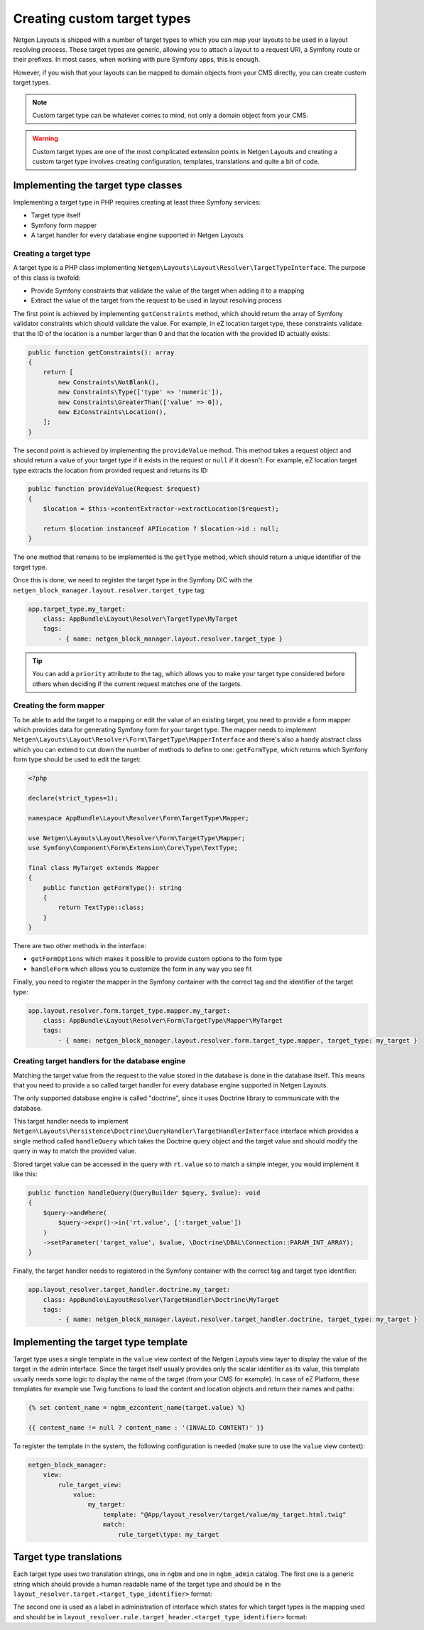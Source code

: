 Creating custom target types
============================

Netgen Layouts is shipped with a number of target types to which you can map
your layouts to be used in a layout resolving process. These target types are
generic, allowing you to attach a layout to a request URI, a Symfony route or
their prefixes. In most cases, when working with pure Symfony apps, this is
enough.

However, if you wish that your layouts can be mapped to domain objects from your
CMS directly, you can create custom target types.

.. note::

    Custom target type can be whatever comes to mind, not only a domain object
    from your CMS.

.. warning::

    Custom target types are one of the most complicated extension points in
    Netgen Layouts and creating a custom target type involves creating
    configuration, templates, translations and quite a bit of code.

Implementing the target type classes
------------------------------------

Implementing a target type in PHP requires creating at least three Symfony
services:

* Target type itself
* Symfony form mapper
* A target handler for every database engine supported in Netgen Layouts

Creating a target type
~~~~~~~~~~~~~~~~~~~~~~

A target type is a PHP class implementing
``Netgen\Layouts\Layout\Resolver\TargetTypeInterface``. The purpose of this
class is twofold:

* Provide Symfony constraints that validate the value of the target when adding
  it to a mapping
* Extract the value of the target from the request to be used in layout
  resolving process

The first point is achieved by implementing ``getConstraints`` method, which
should return the array of Symfony validator constraints which should validate
the value. For example, in eZ location target type, these constraints validate
that the ID of the location is a number larger than 0 and that the location with
the provided ID actually exists:

.. code-block:: php

    public function getConstraints(): array
    {
        return [
            new Constraints\NotBlank(),
            new Constraints\Type(['type' => 'numeric']),
            new Constraints\GreaterThan(['value' => 0]),
            new EzConstraints\Location(),
        ];
    }

The second point is achieved by implementing the ``provideValue`` method. This
method takes a request object and should return a value of your target type if
it exists in the request or ``null`` if it doesn't. For example, eZ location
target type extracts the location from provided request and returns its ID:

.. code-block:: php

    public function provideValue(Request $request)
    {
        $location = $this->contentExtractor->extractLocation($request);

        return $location instanceof APILocation ? $location->id : null;
    }

The one method that remains to be implemented is the ``getType`` method, which
should return a unique identifier of the target type.

Once this is done, we need to register the target type in the Symfony DIC with
the ``netgen_block_manager.layout.resolver.target_type`` tag:

.. code-block:: yaml

    app.target_type.my_target:
        class: AppBundle\Layout\Resolver\TargetType\MyTarget
        tags:
            - { name: netgen_block_manager.layout.resolver.target_type }

.. tip::

    You can add a ``priority`` attribute to the tag, which allows you to make
    your target type considered before others when deciding if the current
    request matches one of the targets.

Creating the form mapper
~~~~~~~~~~~~~~~~~~~~~~~~

To be able to add the target to a mapping or edit the value of an existing
target, you need to provide a form mapper which provides data for generating
Symfony form for your target type. The mapper needs to implement
``Netgen\Layouts\Layout\Resolver\Form\TargetType\MapperInterface`` and there's
also a handy abstract class which you can extend to cut down the number of
methods to define to one: ``getFormType``, which returns which Symfony form
type should be used to edit the target:

.. code-block:: php

    <?php

    declare(strict_types=1);

    namespace AppBundle\Layout\Resolver\Form\TargetType\Mapper;

    use Netgen\Layouts\Layout\Resolver\Form\TargetType\Mapper;
    use Symfony\Component\Form\Extension\Core\Type\TextType;

    final class MyTarget extends Mapper
    {
        public function getFormType(): string
        {
            return TextType::class;
        }
    }

There are two other methods in the interface:

* ``getFormOptions`` which makes it possible to provide custom options to the form type
* ``handleForm`` which allows you to customize the form in any way you see fit

Finally, you need to register the mapper in the Symfony container with the
correct tag and the identifier of the target type:

.. code-block:: yaml

    app.layout.resolver.form.target_type.mapper.my_target:
        class: AppBundle\Layout\Resolver\Form\TargetType\Mapper\MyTarget
        tags:
            - { name: netgen_block_manager.layout.resolver.form.target_type.mapper, target_type: my_target }

Creating target handlers for the database engine
~~~~~~~~~~~~~~~~~~~~~~~~~~~~~~~~~~~~~~~~~~~~~~~~

Matching the target value from the request to the value stored in the database
is done in the database itself. This means that you need to provide a so called
target handler for every database engine supported in Netgen Layouts.

The only supported database engine is called "doctrine", since it uses Doctrine
library to communicate with the database.

This target handler needs to implement
``Netgen\Layouts\Persistence\Doctrine\QueryHandler\TargetHandlerInterface``
interface which provides a single method called ``handleQuery`` which takes the
Doctrine query object and the target value and should modify the query in way to
match the provided value.

Stored target value can be accessed in the query with ``rt.value`` so to match a
simple integer, you would implement it like this:

.. code-block:: php

    public function handleQuery(QueryBuilder $query, $value): void
    {
        $query->andWhere(
            $query->expr()->in('rt.value', [':target_value'])
        )
        ->setParameter('target_value', $value, \Doctrine\DBAL\Connection::PARAM_INT_ARRAY);
    }

Finally, the target handler needs to registered in the Symfony container with
the correct tag and target type identifier:

.. code-block:: yaml

    app.layout_resolver.target_handler.doctrine.my_target:
        class: AppBundle\LayoutResolver\TargetHandler\Doctrine\MyTarget
        tags:
            - { name: netgen_block_manager.layout.resolver.target_handler.doctrine, target_type: my_target }

Implementing the target type template
-------------------------------------

Target type uses a single template in the ``value`` view context of the
Netgen Layouts view layer to display the value of the target in the admin
interface. Since the target itself usually provides only the scalar identifier
as its value, this template usually needs some logic to display the name of the
target (from your CMS for example). In case of eZ Platform, these templates for
example use Twig functions to load the content and location objects and return
their names and paths:

.. Using html lexer since jinja results in
   "Could not lex literal_block as "jinja". Highlighting skipped." warning !?

.. code-block:: html

    {% set content_name = ngbm_ezcontent_name(target.value) %}

    {{ content_name != null ? content_name : '(INVALID CONTENT)' }}

To register the template in the system, the following configuration is needed
(make sure to use the ``value`` view context):

.. code-block:: yaml

    netgen_block_manager:
        view:
            rule_target_view:
                value:
                    my_target:
                        template: "@App/layout_resolver/target/value/my_target.html.twig"
                        match:
                            rule_target\type: my_target

Target type translations
------------------------

Each target type uses two translation strings, one in ``ngbm`` and one in
``ngbm_admin`` catalog. The first one is a generic string which should provide
a human readable name of the target type and should be in the
``layout_resolver.target.<target_type_identifier>`` format:

.. code-block: yaml

    # ngbm.en.yml

    layout_resolver.target.my_target: 'My target'

The second one is used as a label in administration of interface which states
for which target types is the mapping used and should be in
``layout_resolver.rule.target_header.<target_type_identifier>`` format:

.. code-block: yaml

    # ngbm_admin.en.yml

    layout_resolver.rule.target_header.my_target: 'Applied to My target'
